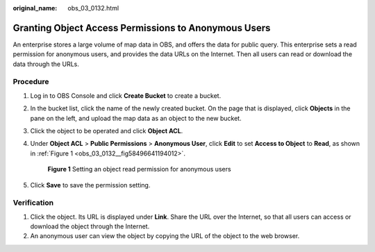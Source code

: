 :original_name: obs_03_0132.html

.. _obs_03_0132:

Granting Object Access Permissions to Anonymous Users
=====================================================

An enterprise stores a large volume of map data in OBS, and offers the data for public query. This enterprise sets a read permission for anonymous users, and provides the data URLs on the Internet. Then all users can read or download the data through the URLs.

Procedure
---------

#. Log in to OBS Console and click **Create Bucket** to create a bucket.

#. In the bucket list, click the name of the newly created bucket. On the page that is displayed, click **Objects** in the pane on the left, and upload the map data as an object to the new bucket.

#. Click the object to be operated and click **Object ACL**.

#. Under **Object ACL** > **Public Permissions** > **Anonymous User**, click **Edit** to set **Access to Object** to **Read**, as shown in :ref:`Figure 1 <obs_03_0132__fig58496641194012>`.

   .. _obs_03_0132__fig58496641194012:

   .. figure:: /_static/images/en-us_image_0168390495.png
      :alt: **Figure 1** Setting an object read permission for anonymous users

      **Figure 1** Setting an object read permission for anonymous users

#. Click **Save** to save the permission setting.

Verification
------------

#. Click the object. Its URL is displayed under **Link**. Share the URL over the Internet, so that all users can access or download the object through the Internet.
#. An anonymous user can view the object by copying the URL of the object to the web browser.
